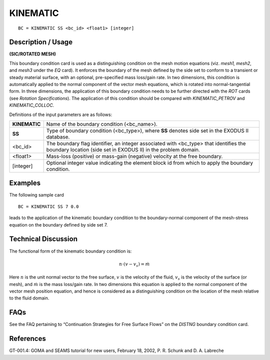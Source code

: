 *************
**KINEMATIC**
*************

::

	BC = KINEMATIC SS <bc_id> <float1> [integer]

-----------------------
**Description / Usage**
-----------------------

**(SIC/ROTATED MESH)**

This boundary condition card is used as a distinguishing condition on the mesh motion
equations (viz. *mesh1, mesh2*, and *mesh3* under the *EQ* card). It enforces the boundary
of the mesh defined by the side set to conform to a transient or steady material surface,
with an optional, pre-specified mass loss/gain rate. In two dimensions, this condition is
automatically applied to the normal component of the vector mesh equations, which is
rotated into normal-tangential form. In three dimensions, the application of this
boundary condition needs to be further directed with the *ROT* cards (see *Rotation
Specifications*). The application of this condition should be compared with
*KINEMATIC_PETROV* and *KINEMATIC_COLLOC*.

Definitions of the input parameters are as follows:

=============== ================================================================
**KINEMATIC**   Name of the boundary condition (<bc_name>).
**SS**          Type of boundary condition (<bc_type>), where **SS** denotes
                side set in the EXODUS II database.
<bc_id>         The boundary flag identifier, an integer associated with
                <bc_type> that identifies the boundary location (side set in
                EXODUS II) in the problem domain.
<float1>        Mass-loss (positive) or mass-gain (negative) velocity at the
                free boundary.
[integer]       Optional integer value indicating the element block id from
                which to apply the boundary condition.
=============== ================================================================

------------
**Examples**
------------

The following sample card
::

     BC = KINEMATIC SS 7 0.0

leads to the application of the kinematic boundary condition to the boundary-normal
component of the mesh-stress equation on the boundary defined by side set 7.

-------------------------
**Technical Discussion**
-------------------------

The functional form of the kinematic boundary condition is:

.. math::

   \underline{n} \cdot \left( \underline{v} - \underline{v}_s \right) = \dot{m}

Here :math:`\underline{n}` is the unit normal vector to the free surface, :math:`\underline{v}` is the velocity of the fluid, :math:`\underline{v}_s` is
the velocity of the surface (or mesh), and :math:`\dot{m}` is the mass loss/gain rate. In two
dimensions this equation is applied to the normal component of the vector mesh
position equation, and hence is considered as a distinguishing condition on the location
of the mesh relative to the fluid domain.


--------
**FAQs**
--------

See the FAQ pertaining to “Continuation Strategies for Free Surface Flows” on the
*DISTNG* boundary condition card.

--------------
**References**
--------------

GT-001.4: GOMA and SEAMS tutorial for new users, February 18, 2002, P. R. Schunk
and D. A. Labreche

.. 
	TODO - The image in line 58 needs to be changed to the equation. In lines 62-66 there are symbols for the equation above that need to be checked.